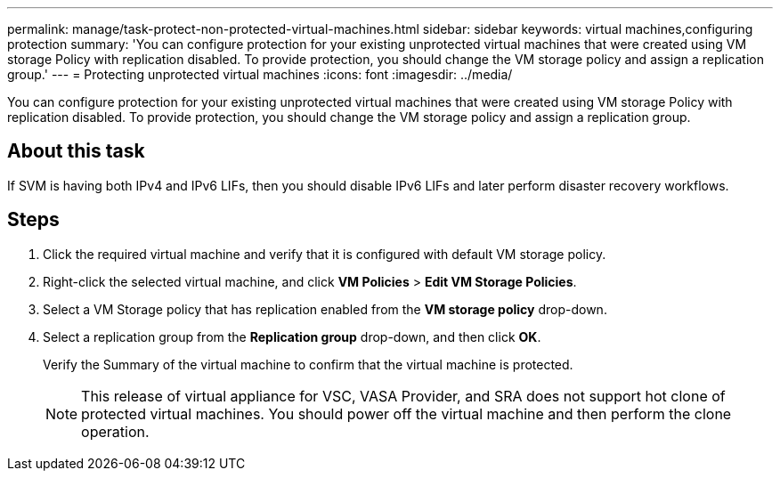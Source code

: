 ---
permalink: manage/task-protect-non-protected-virtual-machines.html
sidebar: sidebar
keywords: virtual machines,configuring protection
summary: 'You can configure protection for your existing unprotected virtual machines that were created using VM storage Policy with replication disabled. To provide protection, you should change the VM storage policy and assign a replication group.'
---
= Protecting unprotected virtual machines
:icons: font
:imagesdir: ../media/

[.lead]
You can configure protection for your existing unprotected virtual machines that were created using VM storage Policy with replication disabled. To provide protection, you should change the VM storage policy and assign a replication group.

== About this task

If SVM is having both IPv4 and IPv6 LIFs, then you should disable IPv6 LIFs and later perform disaster recovery workflows.

== Steps

. Click the required virtual machine and verify that it is configured with default VM storage policy.
. Right-click the selected virtual machine, and click *VM Policies* > *Edit VM Storage Policies*.
. Select a VM Storage policy that has replication enabled from the *VM storage policy* drop-down.
. Select a replication group from the *Replication group* drop-down, and then click *OK*.
+
Verify the Summary of the virtual machine to confirm that the virtual machine is protected.
+
[NOTE]
====
This release of virtual appliance for VSC, VASA Provider, and SRA does not support hot clone of protected virtual machines. You should power off the virtual machine and then perform the clone operation.
====
